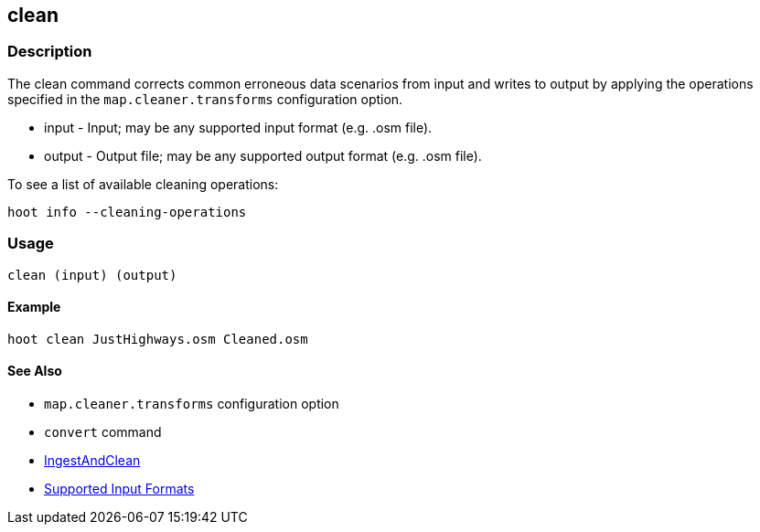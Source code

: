 [[clean]]
== clean

=== Description

The +clean+ command corrects common erroneous data scenarios from input and writes to output by applying the operations specified
in the `map.cleaner.transforms` configuration option.

* +input+  - Input; may be any supported input format (e.g. .osm file).
* +output+ - Output file; may be any supported output format (e.g. .osm file).

To see a list of available cleaning operations:
-----
hoot info --cleaning-operations
-----

=== Usage

--------------------------------------
clean (input) (output)
--------------------------------------

==== Example

--------------------------------------
hoot clean JustHighways.osm Cleaned.osm
--------------------------------------

==== See Also

* `map.cleaner.transforms` configuration option
* `convert` command
* <<hootalgo, IngestAndClean>>
* https://github.com/ngageoint/hootenanny/blob/master/docs/user/SupportedDataFormats.asciidoc#applying-changes-1[Supported Input Formats]
